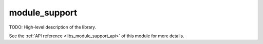 ..
    Copyright (c) 2019 The STE||AR-Group

    SPDX-License-Identifier: BSL-1.0
    Distributed under the Boost Software License, Version 1.0. (See accompanying
    file LICENSE_1_0.txt or copy at http://www.boost.org/LICENSE_1_0.txt)

.. _libs_module_support:

==============
module_support
==============

TODO: High-level description of the library.

See the :ref:`API reference <libs_module_support_api>` of this module for more
details.

